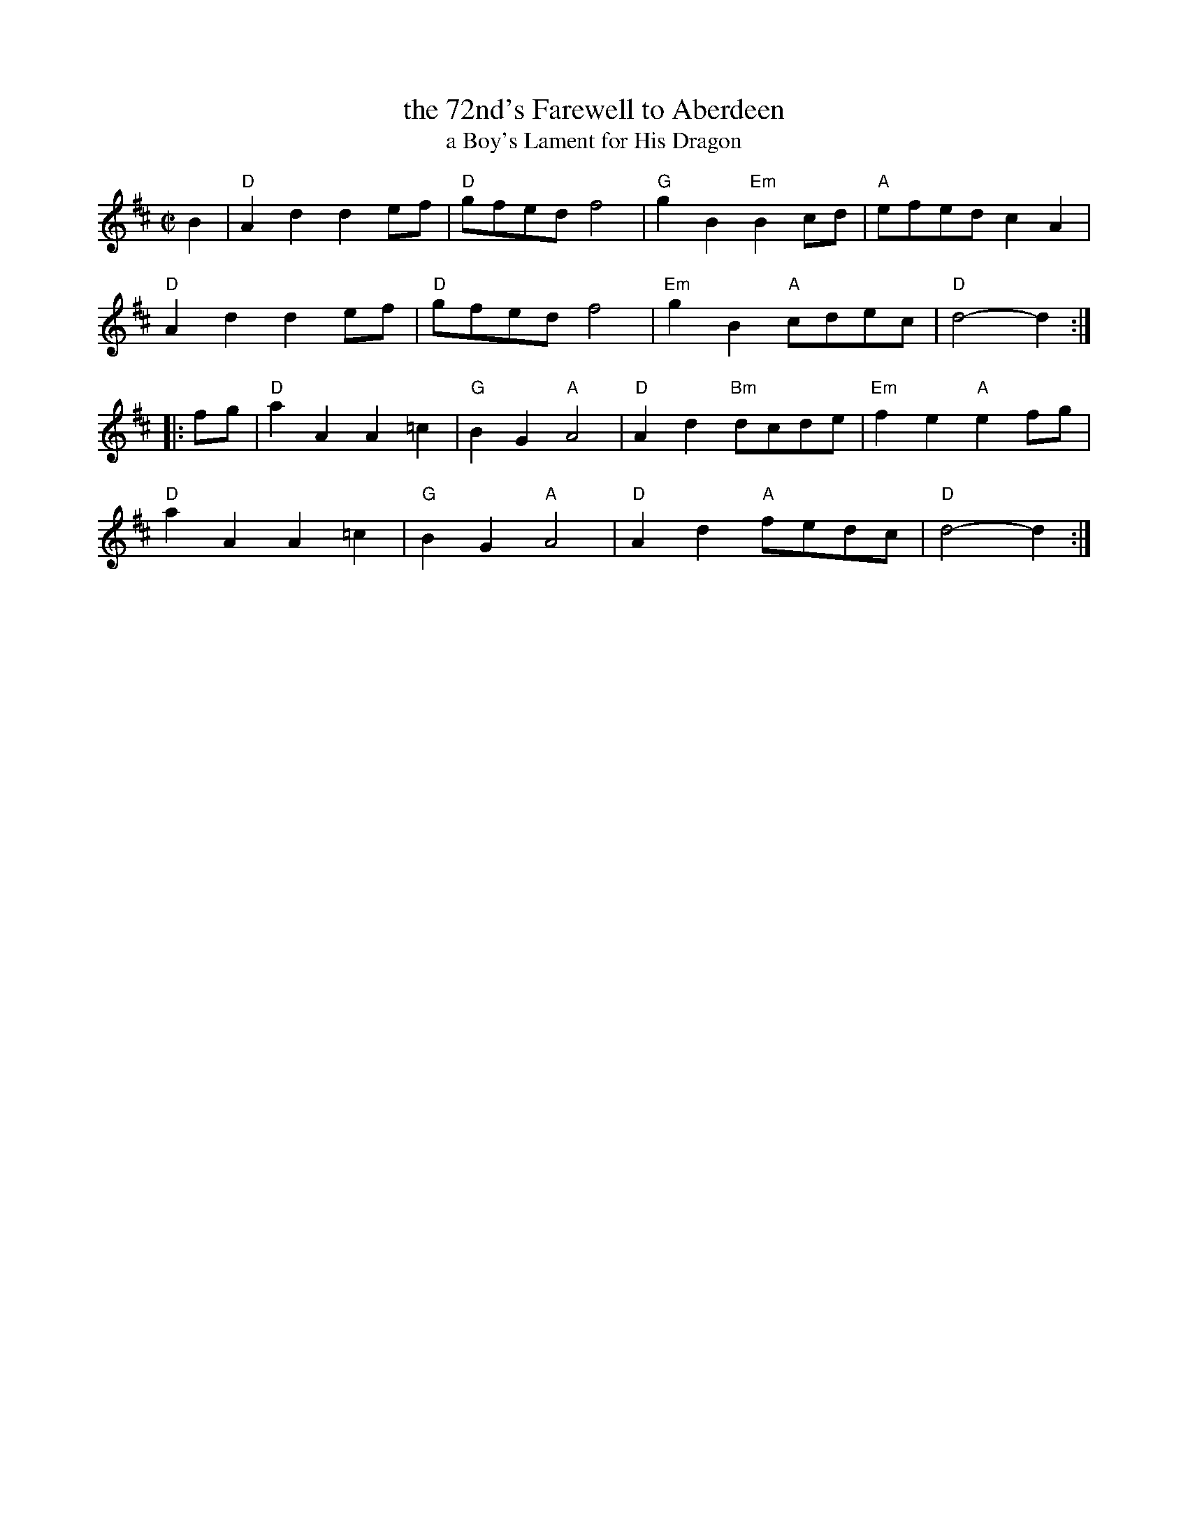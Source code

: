 X: 1
T: the 72nd's Farewell to Aberdeen
T: a Boy's Lament for His Dragon
M: C|
S: Roaring Jelly collection
R: reel
K: D
B2 |\
"D"A2d2 d2ef | "D"gfed f4 | "G"g2B2 "Em"B2cd | "A"efed c2A2 |
"D"A2d2 d2ef | "D"gfed f4 | "Em"g2B2 "A"cdec | "D"d4- d2 :|
|: fg |\
"D"a2A2 A2=c2 | "G"B2G2 "A"A4 | "D"A2d2 "Bm"dcde | "Em"f2e2 "A"e2fg |
"D"a2A2 A2=c2 | "G"B2G2 "A"A4 | "D"A2d2 "A"fedc | "D"d4- d2 :|
